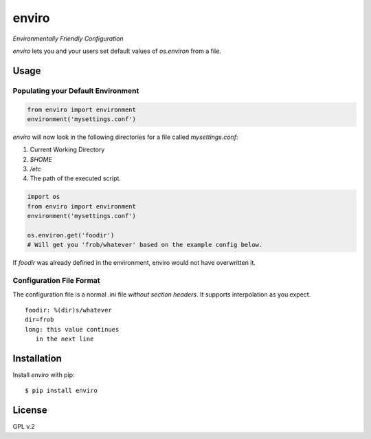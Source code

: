 enviro
======

.. image:: http://media.giphy.com/media/gBxL0G0DqZd84/giphy.gif
    :alt: Environment Friendly!
    :align: left
    :target: https://pypi.python.org/pypi/enviro

*Environmentally Friendly Configuration*

`enviro` lets you and your users set default values of `os.environ` from a file.

Usage
-----

Populating your Default Environment
~~~~~~~~~~~~~~~~~~~~~~~~~~~~~~~~~~~

.. code:: python

    from enviro import environment
    environment('mysettings.conf')

`enviro` will now look in the following directories for a file called `mysettings.conf`:

1. Current Working Directory
2. `$HOME`
3. `/etc`
4. The path of the executed script.

.. code:: python

    import os
    from enviro import environment
    environment('mysettings.conf')

    os.environ.get('foodir')
    # Will get you 'frob/whatever' based on the example config below.

If `foodir` was already defined in the environment, enviro would not have overwritten it.

Configuration File Format
~~~~~~~~~~~~~~~~~~~~~~~~~

The configuration file is a normal .ini file *without section headers*. It supports interpolation as you expect.

::

    foodir: %(dir)s/whatever
    dir=frob
    long: this value continues
       in the next line

Installation
------------

Install *enviro* with pip:

::

    $ pip install enviro


License
-------

GPL v.2